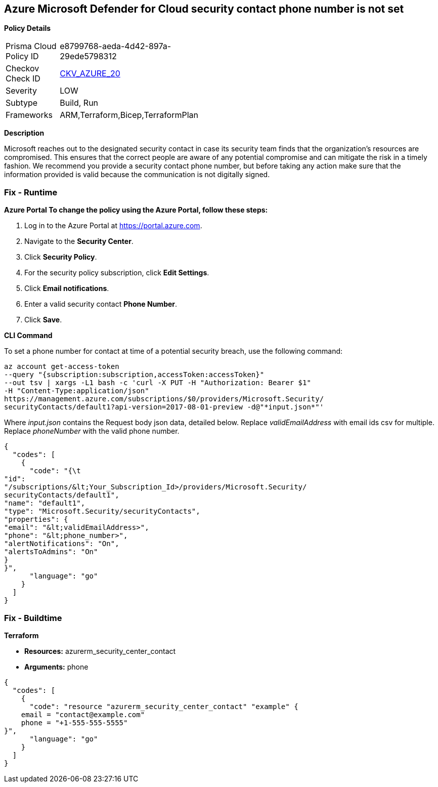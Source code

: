 == Azure Microsoft Defender for Cloud security contact phone number is not set


*Policy Details* 

[width=45%]
[cols="1,1"]
|=== 
|Prisma Cloud Policy ID 
| e8799768-aeda-4d42-897a-29ede5798312

|Checkov Check ID 
| https://github.com/bridgecrewio/checkov/tree/master/checkov/terraform/checks/resource/azure/SecurityCenterContactPhone.py[CKV_AZURE_20]

|Severity
|LOW

|Subtype
|Build, Run

|Frameworks
|ARM,Terraform,Bicep,TerraformPlan

|=== 



*Description* 


Microsoft reaches out to the designated security contact in case its security team finds that the organization's resources are compromised.
This ensures that the correct people are aware of any potential compromise and can mitigate the risk in a timely fashion.
We recommend you provide a security contact phone number, but before taking any action make sure that the information provided is valid because the communication is not digitally signed.

=== Fix - Runtime


*Azure Portal To change the policy using the Azure Portal, follow these steps:* 



. Log in to the Azure Portal at https://portal.azure.com.

. Navigate to the *Security Center*.

. Click *Security Policy*.

. For the security policy subscription, click *Edit Settings*.

. Click *Email notifications*.

. Enter a valid security contact *Phone Number*.

. Click *Save*.


*CLI Command* 


To set a phone number for contact at time of a potential security breach, use the following command:
----
az account get-access-token
--query "{subscription:subscription,accessToken:accessToken}"
--out tsv | xargs -L1 bash -c 'curl -X PUT -H "Authorization: Bearer $1"
-H "Content-Type:application/json"
https://management.azure.com/subscriptions/$0/providers/Microsoft.Security/
securityContacts/default1?api-version=2017-08-01-preview -d@"*input.json*"'
----
Where _input.json_ contains the Request body json data, detailed below.
Replace _validEmailAddress_ with email ids csv for multiple.
Replace _phoneNumber_ with the valid phone number.


[source,go]
----
{
  "codes": [
    {
      "code": "{\t
"id":
"/subscriptions/&lt;Your_Subscription_Id>/providers/Microsoft.Security/
securityContacts/default1",
"name": "default1",
"type": "Microsoft.Security/securityContacts",
"properties": {
"email": "&lt;validEmailAddress>",
"phone": "&lt;phone_number>",
"alertNotifications": "On",
"alertsToAdmins": "On"
}
}",
      "language": "go"
    }
  ]
}
----

=== Fix - Buildtime


*Terraform* 


* *Resources:* azurerm_security_center_contact
* *Arguments:* phone


[source,go]
----
{
  "codes": [
    {
      "code": "resource "azurerm_security_center_contact" "example" {
    email = "contact@example.com"
    phone = "+1-555-555-5555"
}",
      "language": "go"
    }
  ]
}
----
